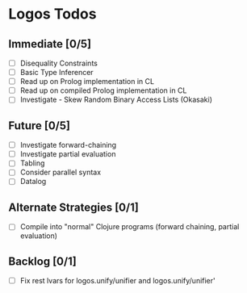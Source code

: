 * Logos Todos
** Immediate [0/5]
   - [ ] Disequality Constraints
   - [ ] Basic Type Inferencer
   - [ ] Read up on Prolog implementation in CL
   - [ ] Read up on compiled Prolog implementation in CL
   - [ ] Investigate - Skew Random Binary Access Lists (Okasaki) 
** Future [0/5]
   - [ ] Investigate forward-chaining
   - [ ] Investigate partial evaluation
   - [ ] Tabling
   - [ ] Consider parallel syntax
   - [ ] Datalog
** Alternate Strategies [0/1]
   - [ ] Compile into "normal" Clojure programs (forward chaining,
     partial evaluation)
** Backlog [0/1]
   - [ ] Fix rest lvars for logos.unify/unifier and logos.unify/unifier'
